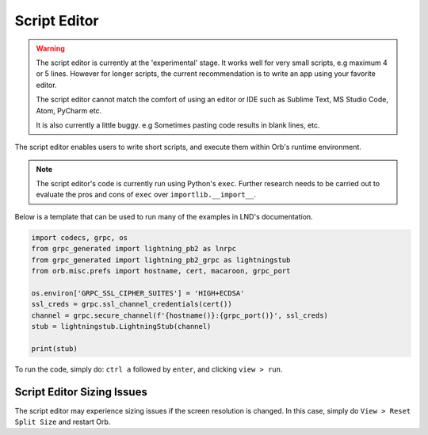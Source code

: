 Script Editor
=============

.. warning::

    The script editor is currently at the 'experimental' stage. It works well for very small scripts, e.g maximum 4 or 5 lines. However for longer scripts, the current recommendation is to write an app using your favorite editor.

    The script editor cannot match the comfort of using an editor or IDE such as Sublime Text, MS Studio Code, Atom, PyCharm etc.

    It is also currently a little buggy. e.g Sometimes pasting code results in blank lines, etc.

.. image:: script_editor.png
   :align: center


The script editor enables users to write short scripts, and execute them within Orb's runtime environment.

.. note::

    The script editor's code is currently run using Python's ``exec``. Further research needs to be carried out to evaluate the pros and cons of ``exec`` over ``importlib.__import__``.

Below is a template that can be used to run many of the examples in LND's documentation.

.. code:: python

    import codecs, grpc, os
    from grpc_generated import lightning_pb2 as lnrpc
    from grpc_generated import lightning_pb2_grpc as lightningstub
    from orb.misc.prefs import hostname, cert, macaroon, grpc_port

    os.environ['GRPC_SSL_CIPHER_SUITES'] = 'HIGH+ECDSA'
    ssl_creds = grpc.ssl_channel_credentials(cert())
    channel = grpc.secure_channel(f'{hostname()}:{grpc_port()}', ssl_creds)
    stub = lightningstub.LightningStub(channel)

    print(stub)

To run the code, simply do: ``ctrl a`` followed by ``enter``, and clicking ``view > run``.

Script Editor Sizing Issues
---------------------------

The script editor may experience sizing issues if the screen resolution is changed. In this case, simply do ``View > Reset Split Size`` and restart Orb.

